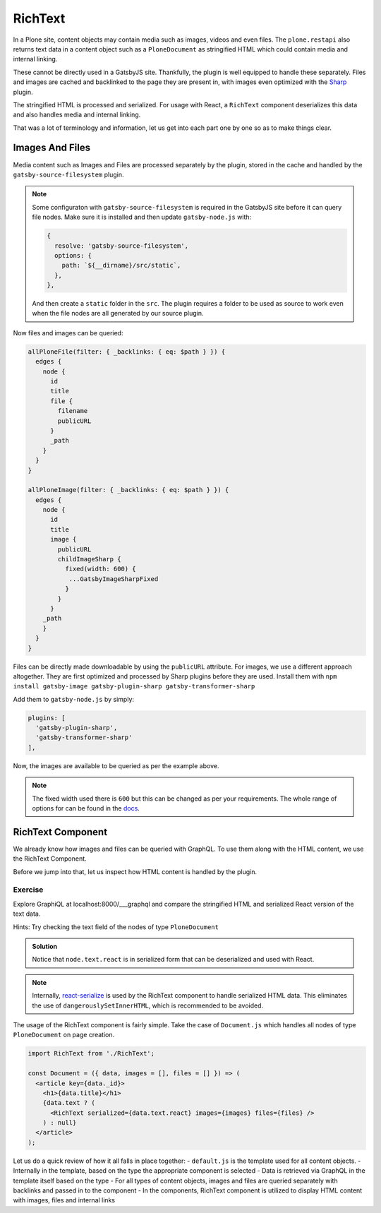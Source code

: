 RichText
========

In a Plone site, content objects may contain media such as images, videos and even files.
The ``plone.restapi`` also returns text data in a content object such as a ``PloneDocument`` as stringified HTML which could contain media and internal linking.

These cannot be directly used in a GatsbyJS site.
Thankfully, the plugin is well equipped to handle these separately.
Files and images are cached and backlinked to the page they are present in, with images even optimized with the `Sharp <https://github.com/lovell/sharp>`_ plugin.

The stringified HTML is processed and serialized.
For usage with React, a ``RichText`` component deserializes this data and also handles media and internal linking.

That was a lot of terminology and information, let us get into each part one by one so as to make things clear.


Images And Files
----------------

Media content such as Images and Files are processed separately by the plugin, stored in the cache and handled by the ``gatsby-source-filesystem`` plugin.

.. note::

  Some configuraton with ``gatsby-source-filesystem`` is required in the GatsbyJS site before it can query file nodes.
  Make sure it is installed and then update ``gatsby-node.js`` with:

  .. code-block:: javascript

    {
      resolve: 'gatsby-source-filesystem',
      options: {
        path: `${__dirname}/src/static`,
      },
    },

  And then create a ``static`` folder in the ``src``. 
  The plugin requires a folder to be used as source to work even when the file nodes are all generated by our source plugin.

Now files and images can be queried:

.. code-block:: none

  allPloneFile(filter: { _backlinks: { eq: $path } }) {
    edges {
      node {
        id
        title
        file {
          filename
          publicURL
        }
        _path
      }
    }
  }

  allPloneImage(filter: { _backlinks: { eq: $path } }) {
    edges {
      node {
        id
        title
        image {
          publicURL
          childImageSharp {
            fixed(width: 600) {
             ...GatsbyImageSharpFixed
            }
          }
        }
      _path
      }
    }
  }

Files can be directly made downloadable by using the ``publicURL`` attribute.
For images, we use a different approach altogether.
They are first optimized and processed by Sharp plugins before they are used.
Install them with ``npm install gatsby-image gatsby-plugin-sharp gatsby-transformer-sharp``

Add them to ``gatsby-node.js`` by simply: 

.. code-block:: javascript

  plugins: [
    'gatsby-plugin-sharp',
    'gatsby-transformer-sharp'
  ],


Now, the images are available to be queried as per the example above.

.. note:: 

  The fixed width used there is ``600`` but this can be changed as per your requirements.
  The whole range of options for can be found in the `docs <https://www.gatsbyjs.org/packages/gatsby-plugin-sharp/>`_.


RichText Component
------------------

We already know how images and files can be queried with GraphQL.
To use them along with the HTML content, we use the RichText Component. 

Before we jump into that, let us inspect how HTML content is handled by the plugin.

Exercise
++++++++

Explore GraphiQL at localhost:8000/___graphql and compare the stringified HTML and serialized React version of the text data.

Hints: Try checking the text field of the nodes of type ``PloneDocument``

..  admonition:: Solution
    :class: toggle

    .. code-block:: none
      {
        allPloneDocument {
          edges {
            node {
              id
              text {
                data
                react
              }
            }
          }
        }
      }

    Notice that ``node.text.react`` is in serialized form that can be deserialized and used with React.

.. note:: 

  Internally, `react-serialize <https://www.npmjs.com/package/react-serialize>`_ is used by the RichText component to handle serialized HTML data.
  This eliminates the use of ``dangerouslySetInnerHTML``, which is recommended to be avoided.


The usage of the RichText component is fairly simple. 
Take the case of ``Document.js`` which handles all nodes of type ``PloneDocument`` on page creation.


.. code-block:: jsx

  import RichText from './RichText';

  const Document = ({ data, images = [], files = [] }) => (
    <article key={data._id}>
      <h1>{data.title}</h1>
      {data.text ? (
        <RichText serialized={data.text.react} images={images} files={files} />
      ) : null}
    </article>
  );


Let us do a quick review of how it all falls in place together:
- ``default.js`` is the template used for all content objects.
- Internally in the template, based on the type the appropriate component is selected
- Data is retrieved via GraphQL in the template itself based on the type
- For all types of content objects, images and files are queried separately with backlinks and passed in to the component
- In the components, RichText component is utilized to display HTML content with images, files and internal links

